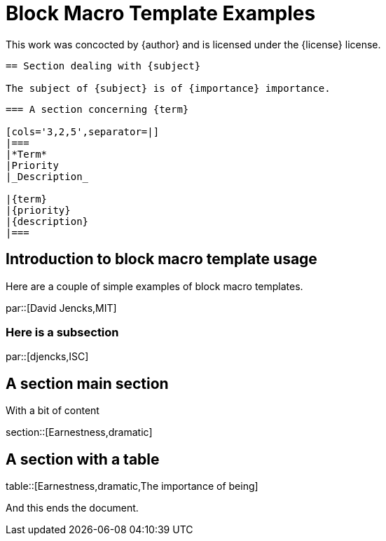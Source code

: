 = Block Macro Template Examples

[blockMacroTemplate,par,'author,license']
This work was concocted by {author} and is licensed under the {license} license.

[blockMacroTemplate,section,'subject,importance']
----
== Section dealing with {subject}

The subject of {subject} is of {importance} importance.
----

[blockMacroTemplate,table,'term,priority,description']
----
=== A section concerning {term}

[cols='3,2,5',separator=|]
|===
|*Term*
|Priority
|_Description_

|{term}
|{priority}
|{description}
|===
----

== Introduction to block macro template usage

Here are a couple of simple examples of block macro templates.

par::[David Jencks,MIT]

=== Here is a subsection

par::[djencks,ISC]

== A section main section

With a bit of content

section::[Earnestness,dramatic]

== A section with a table

table::[Earnestness,dramatic,The importance of being]

And this ends the document.
